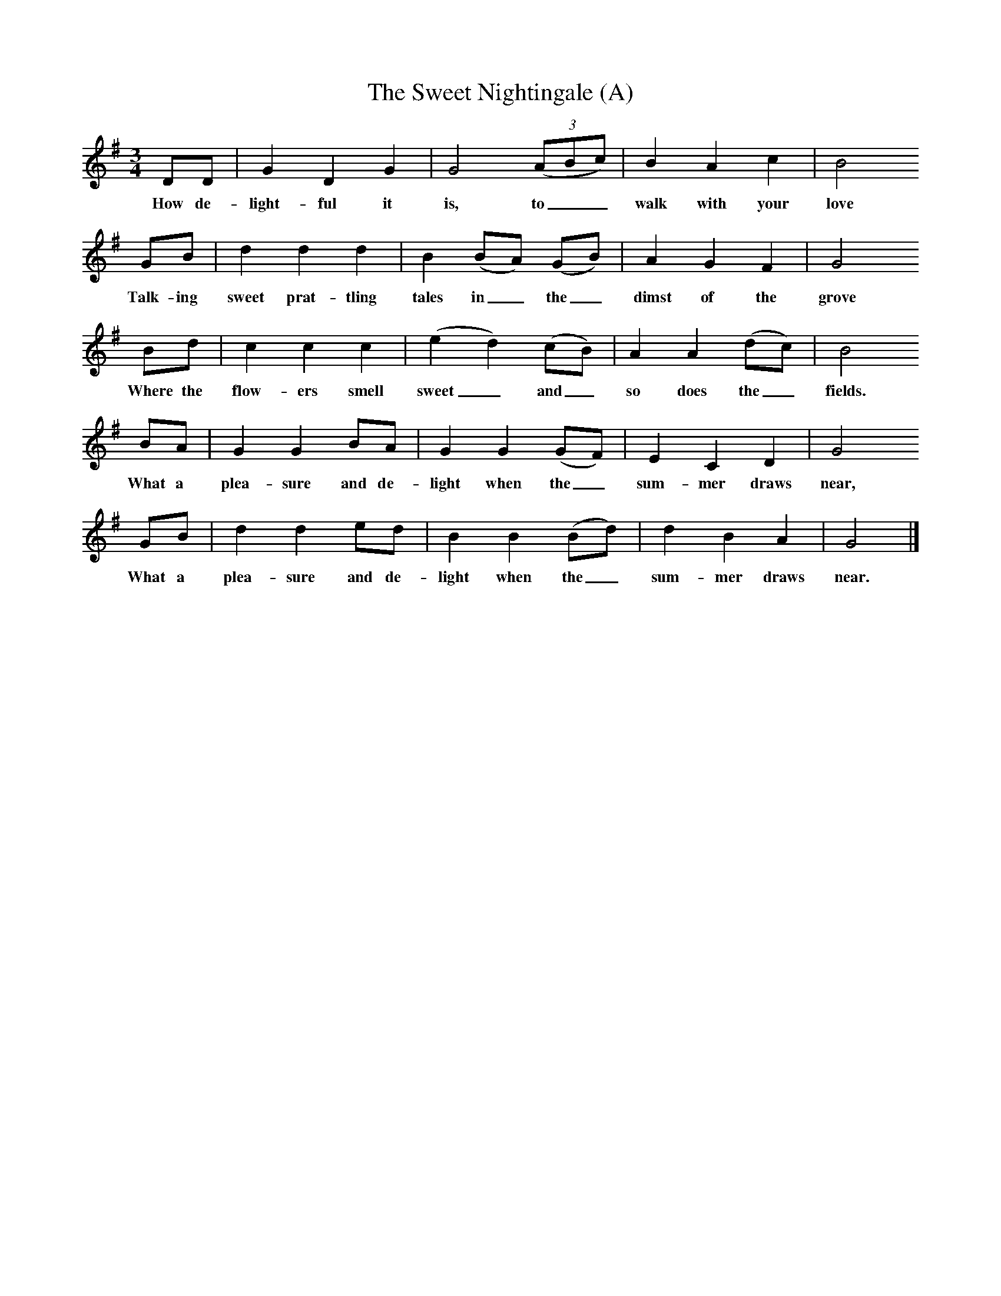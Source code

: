 X:1     %Music
T:The Sweet Nightingale (A)
B:Cecil Sharp's Collection of English Folk Songs, ed Maud Karpeles , Oxford University Press, 1974
S:Richard Marley (58) at Chibbet's Ford, Somerset, 20 August 1907
Z:Cecil Sharp
M:3/4     %Meter
L:1/8     %
K:G
DD |G2 D2 G2 |G4 ((3:2ABc) |B2 A2 c2 | B4
w:How de-light-ful it is, to__ walk with your love
GB |d2 d2 d2 |B2 (BA) (GB) |A2 G2 F2 | G4
w:Talk-ing sweet prat-tling tales in_ the_ dimst of the grove
Bd |c2 c2 c2 |(e2 d2) (cB) |A2 A2 (dc) | B4
w:Where the flow-ers smell sweet_ and_ so does the_ fields.
BA |G2 G2 BA |G2 G2 (GF) |E2 C2 D2 | G4
w:What a plea-sure and de-light when the_ sum-mer draws near,
GB |d2 d2 ed |B2 B2 (Bd) |d2 B2 A2 | G4 |]
w:What a plea-sure and de-light when the_ sum-mer draws near.